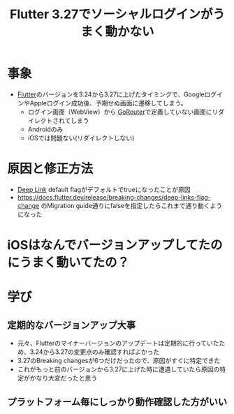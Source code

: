 :PROPERTIES:
:ID:       DC008AE3-5333-4986-B104-8B635BD38CAE
:END:
#+title: Flutter 3.27でソーシャルログインがうまく動かない
* 事象
- [[id:92CA83DB-6830-4473-944B-F49B8AD1C31A][Flutter]]のバージョンを3.24から3.27に上げたタイミングで、Googleログイ
  ンやAppleログイン成功後、予期せぬ画面に遷移してしまう。
  - ログイン画面（WebView）から [[id:DCFBF3A9-9167-42B8-87E1-0B5725059D1B][GoRouter]]で定義していない画面にリダイレクトされてしまう
  - Androidのみ
  - iOSでは問題ない(リダイレクトしない)

* 原因と修正方法
- [[id:824EC1A3-F0CC-4B3D-973D-196FA08FFF57][Deep Link]] default flagがデフォルトでtrueになったことが原因
- https://docs.flutter.dev/release/breaking-changes/deep-links-flag-change のMigration guide通りにfalseを指定したらこれまで通り動くようになった

* iOSはなんでバージョンアップしてたのにうまく動いてたの？


* 学び
** 定期的なバージョンアップ大事
- 元々、Flutterのマイナーバージョンのアップデートは定期的に行っていたため、3.24から3.27の変更点のみ確認すればよかった
- 3.27のBreaking changesが6つだけだったので、原因がすぐに特定できた
- これがもっと前のバージョンから3.27に上げた時に遭遇していたら原因の特定がかなり大変だったと思う

** プラットフォーム毎にしっかり動作確認した方がいい
